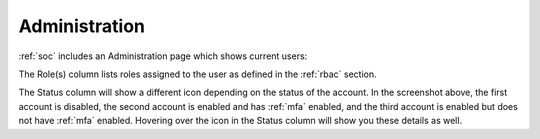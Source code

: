 .. _administration:

Administration
==============

:ref:`soc` includes an Administration page which shows current users:

.. image:: images/users.png
  :target: _images/users.png

The Role(s) column lists roles assigned to the user as defined in the :ref:`rbac` section.

The Status column will show a different icon depending on the status of the account. In the screenshot above, the first account is disabled, the second account is enabled and has :ref:`mfa` enabled, and the third account is enabled but does not have :ref:`mfa` enabled. Hovering over the icon in the Status column will show you these details as well.
